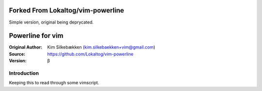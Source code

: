 ===================
Forked From Lokaltog/vim-powerline
===================

Simple version, original being deprycated.

=================
Powerline for vim
=================

:Original Author: Kim Silkebækken (kim.silkebaekken+vim@gmail.com)
:Source: https://github.com/Lokaltog/vim-powerline
:Version: β

Introduction
------------

Keeping this to read through some vimscript.
